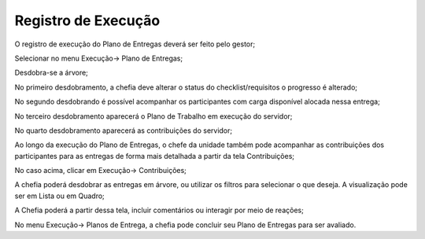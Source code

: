 Registro de Execução
==========================

O registro de execução do Plano de Entregas deverá ser feito pelo gestor;

Selecionar no menu Execução→ Plano de Entregas;

Desdobra-se a árvore;

No primeiro desdobramento, a chefia deve alterar o status do checklist/requisitos o progresso é alterado;

No segundo desdobrando é possível acompanhar os participantes com carga disponível alocada nessa entrega;

No terceiro desdobramento aparecerá o Plano de Trabalho em execução do servidor;

No quarto desdobramento aparecerá as contribuições do servidor;

Ao longo da execução do Plano de Entregas, o chefe da unidade também pode acompanhar as contribuições dos participantes para as entregas de forma mais detalhada a partir da tela Contribuições;

No caso acima, clicar em Execução→ Contribuições;

A chefia poderá desdobrar as entregas em árvore, ou utilizar os filtros para selecionar o que deseja. A visualização pode ser em Lista ou em Quadro;

A Chefia poderá a partir dessa tela, incluir comentários ou interagir por meio de reações;

No menu Execução→ Planos de Entrega, a chefia pode concluir seu Plano de Entregas para ser avaliado.
